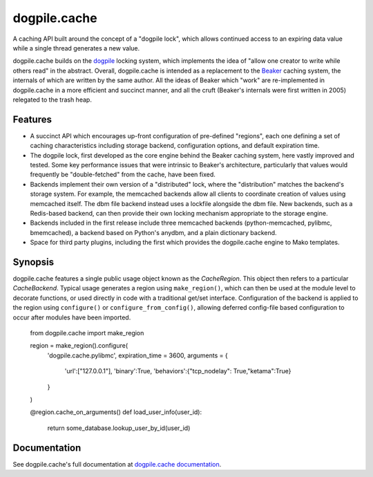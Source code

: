 dogpile.cache
=============

A caching API built around the concept of a "dogpile lock", which allows
continued access to an expiring data value while a single thread generates a
new value.

dogpile.cache builds on the `dogpile <http://pypi.python.org/pypi/dogpile>`_
locking system, which implements the idea of "allow one creator to write while
others read" in the abstract.   Overall, dogpile.cache is intended as a
replacement to the `Beaker <http://beaker.groovie.org>`_ caching system, the internals
of which are written by the same author.   All the ideas of Beaker which "work"
are re-implemented in dogpile.cache in a more efficient and succinct manner,
and all the cruft (Beaker's internals were first written in 2005) relegated 
to the trash heap.

Features
--------

* A succinct API which encourages up-front configuration of pre-defined
  "regions", each one defining a set of caching characteristics including
  storage backend, configuration options, and default expiration time.
* The dogpile lock, first developed as the core engine behind the Beaker
  caching system, here vastly improved and tested.   Some key performance
  issues that were intrinsic to Beaker's architecture, particularly that
  values would frequently be "double-fetched" from the cache, have been fixed.
* Backends implement their own version of a "distributed" lock, where the
  "distribution" matches the backend's storage system.  For example, the
  memcached backends allow all clients to coordinate creation of values
  using memcached itself.   The dbm file backend instead uses a lockfile
  alongside the dbm file.  New backends, such as a Redis-based backend,
  can then provide their own locking mechanism appropriate to the storage
  engine.
* Backends included in the first release include three memcached backends
  (python-memcached, pylibmc, bmemcached), a backend based on Python's
  anydbm, and a plain dictionary backend.
* Space for third party plugins, including the first which provides the
  dogpile.cache engine to Mako templates.

Synopsis
--------

dogpile.cache features a single public usage object known as the `CacheRegion`.
This object then refers to a particular `CacheBackend`.   Typical usage 
generates a region using ``make_region()``, which can then be used at the
module level to decorate functions, or used directly in code with a traditional
get/set interface.   Configuration of the backend is applied to the region
using ``configure()`` or ``configure_from_config()``, allowing deferred 
config-file based configuration to occur after modules have been imported.

    from dogpile.cache import make_region

    region = make_region().configure(
        'dogpile.cache.pylibmc',
        expiration_time = 3600,
        arguments = {
            'url':["127.0.0.1"],
            'binary':True,
            'behaviors':{"tcp_nodelay": True,"ketama":True}
        }
    )

    @region.cache_on_arguments()
    def load_user_info(user_id):
        return some_database.lookup_user_by_id(user_id)


Documentation
-------------

See dogpile.cache's full documentation at 
`dogpile.cache documentation <http://dogpilecache.readthedocs.org>`_.





